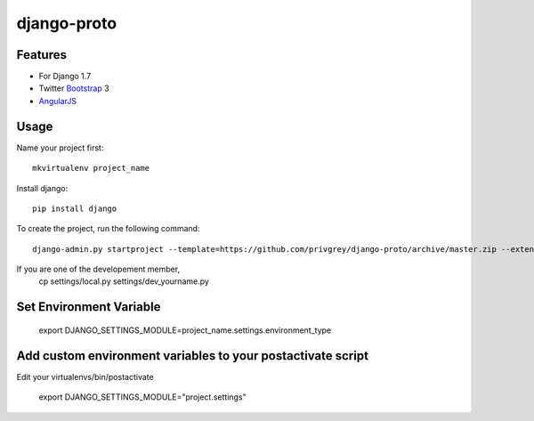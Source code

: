 django-proto
=======================

Features
---------

* For Django 1.7
* Twitter Bootstrap_ 3
* AngularJS_

.. _Bootstrap: https://github.com/twbs/bootstrap
.. _AngularJS: https://github.com/angular/angular.js

Usage
--------------------------

Name your project first::

    mkvirtualenv project_name

Install django::

    pip install django


To create the project, run the following command::

    django-admin.py startproject --template=https://github.com/privgrey/django-proto/archive/master.zip --extension=py,rst,html project_name




If you are one of the developement member, 
    cp settings/local.py settings/dev_yourname.py

Set Environment Variable
--------------------------

    export DJANGO_SETTINGS_MODULE=project_name.settings.environment_type

Add custom environment variables to your postactivate script
--------------------------

Edit your virtualenvs/bin/postactivate

    export DJANGO_SETTINGS_MODULE="project.settings"
